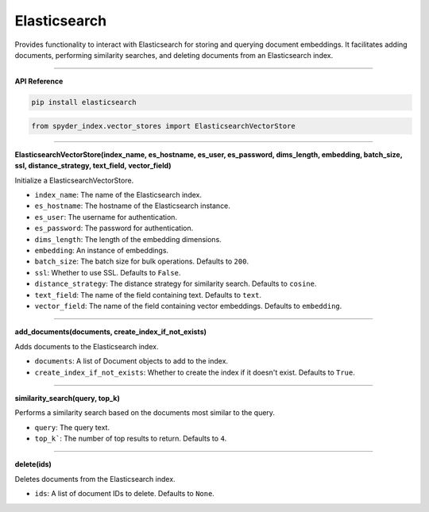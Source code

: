 Elasticsearch
============================================

Provides functionality to interact with Elasticsearch for storing and querying document embeddings. 
It facilitates adding documents, performing similarity searches, and deleting documents from an Elasticsearch index.

_____

| **API Reference**

.. code-block:: bash

    pip install elasticsearch

.. code-block:: python

    from spyder_index.vector_stores import ElasticsearchVectorStore

_____

| **ElasticsearchVectorStore(index_name, es_hostname, es_user, es_password, dims_length, embedding, batch_size, ssl, distance_strategy, text_field, vector_field)**

Initialize a ElasticsearchVectorStore.

- ``index_name``: The name of the Elasticsearch index.
- ``es_hostname``: The hostname of the Elasticsearch instance.
- ``es_user``: The username for authentication.
- ``es_password``: The password for authentication.
- ``dims_length``: The length of the embedding dimensions.
- ``embedding``: An instance of embeddings.
- ``batch_size``: The batch size for bulk operations. Defaults to ``200``.
- ``ssl``: Whether to use SSL. Defaults to ``False``.
- ``distance_strategy``: The distance strategy for similarity search. Defaults to ``cosine``.
- ``text_field``: The name of the field containing text. Defaults to ``text``.
- ``vector_field``: The name of the field containing vector embeddings. Defaults to ``embedding``.

_____

| **add_documents(documents, create_index_if_not_exists)**

Adds documents to the Elasticsearch index.

- ``documents``: A list of Document objects to add to the index.
- ``create_index_if_not_exists``: Whether to create the index if it doesn't exist. Defaults to ``True``.

_____

| **similarity_search(query, top_k)**

Performs a similarity search based on the documents most similar to the query.

- ``query``: The query text.
- ``top_k```: The number of top results to return. Defaults to ``4``.

_____

| **delete(ids)**

Deletes documents from the Elasticsearch index.

- ``ids``: A list of document IDs to delete. Defaults to ``None``.